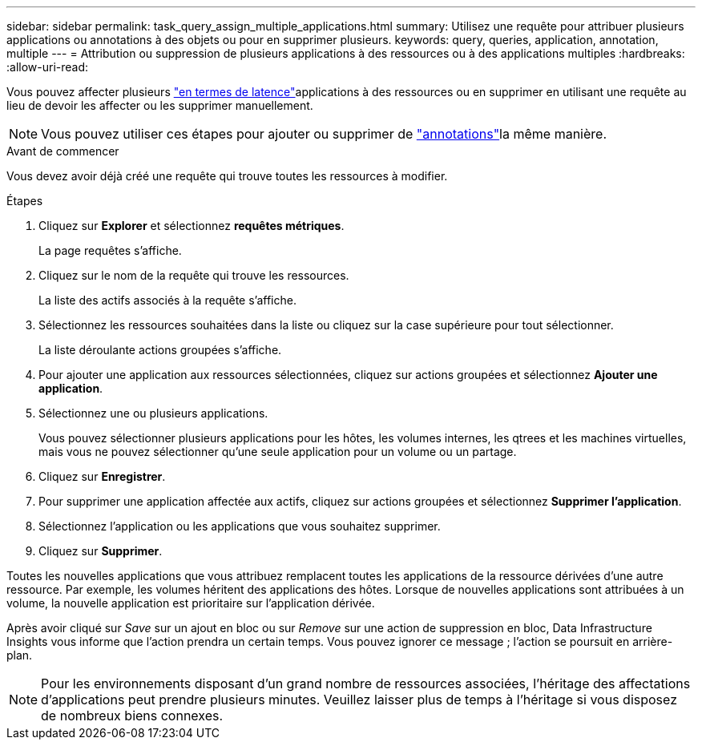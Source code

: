 ---
sidebar: sidebar 
permalink: task_query_assign_multiple_applications.html 
summary: Utilisez une requête pour attribuer plusieurs applications ou annotations à des objets ou pour en supprimer plusieurs. 
keywords: query, queries, application, annotation, multiple 
---
= Attribution ou suppression de plusieurs applications à des ressources ou à des applications multiples
:hardbreaks:
:allow-uri-read: 


[role="lead"]
Vous pouvez affecter plusieurs link:task_create_application.html["en termes de latence"]applications à des ressources ou en supprimer en utilisant une requête au lieu de devoir les affecter ou les supprimer manuellement.


NOTE: Vous pouvez utiliser ces étapes pour ajouter ou supprimer de link:task_defining_annotations.html["annotations"]la même manière.

.Avant de commencer
Vous devez avoir déjà créé une requête qui trouve toutes les ressources à modifier.

.Étapes
. Cliquez sur *Explorer* et sélectionnez *requêtes métriques*.
+
La page requêtes s'affiche.

. Cliquez sur le nom de la requête qui trouve les ressources.
+
La liste des actifs associés à la requête s'affiche.

. Sélectionnez les ressources souhaitées dans la liste ou cliquez sur la case supérieure pour tout sélectionner.
+
La liste déroulante actions groupées s'affiche.

. Pour ajouter une application aux ressources sélectionnées, cliquez sur actions groupées et sélectionnez *Ajouter une application*.
. Sélectionnez une ou plusieurs applications.
+
Vous pouvez sélectionner plusieurs applications pour les hôtes, les volumes internes, les qtrees et les machines virtuelles, mais vous ne pouvez sélectionner qu'une seule application pour un volume ou un partage.

. Cliquez sur *Enregistrer*.
. Pour supprimer une application affectée aux actifs, cliquez sur actions groupées et sélectionnez *Supprimer l'application*.
. Sélectionnez l'application ou les applications que vous souhaitez supprimer.
. Cliquez sur *Supprimer*.


Toutes les nouvelles applications que vous attribuez remplacent toutes les applications de la ressource dérivées d'une autre ressource. Par exemple, les volumes héritent des applications des hôtes. Lorsque de nouvelles applications sont attribuées à un volume, la nouvelle application est prioritaire sur l'application dérivée.

Après avoir cliqué sur _Save_ sur un ajout en bloc ou sur _Remove_ sur une action de suppression en bloc, Data Infrastructure Insights vous informe que l'action prendra un certain temps. Vous pouvez ignorer ce message ; l'action se poursuit en arrière-plan.


NOTE: Pour les environnements disposant d'un grand nombre de ressources associées, l'héritage des affectations d'applications peut prendre plusieurs minutes. Veuillez laisser plus de temps à l'héritage si vous disposez de nombreux biens connexes.
